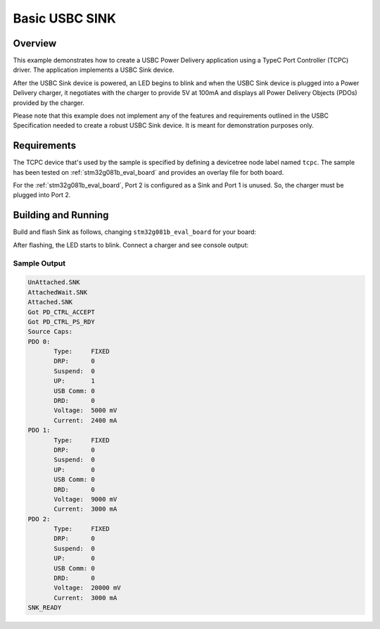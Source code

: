 .. _sink-sample:

Basic USBC SINK
###############

Overview
********

This example demonstrates how to create a USBC Power Delivery application
using a TypeC Port Controller (TCPC) driver. The application implements a
USBC Sink device.

After the USBC Sink device is powered, an LED begins to blink and
when the USBC Sink device is plugged into a Power Delivery charger, it
negotiates with the charger to provide 5V at 100mA and displays all
Power Delivery Objects (PDOs) provided by the charger.

Please note that this example does not implement any of the features and
requirements outlined in the USBC Specification needed to create a robust
USBC Sink device. It is meant for demonstration purposes only.

.. _sink-sample-requirements:

Requirements
************

The TCPC device that's used by the sample is specified by defining a devicetree
node label named ``tcpc``.
The sample has been tested on :ref:`stm32g081b_eval_board` and provides an
overlay file for both board.

For the :ref:`stm32g081b_eval_board`, Port 2 is configured as a Sink and Port 1
is unused. So, the charger must be plugged into Port 2.

Building and Running
********************

Build and flash Sink as follows, changing ``stm32g081b_eval_board`` for your board:

.. zephyr-app-commands::
   :zephyr-app: samples/boards/usbc/sink
   :board: stm32g081b_eval_board
   :goals: build flash
   :compact:

After flashing, the LED starts to blink. Connect a charger and see console output:

Sample Output
=============

.. code-block:: console

 UnAttached.SNK
 AttachedWait.SNK
 Attached.SNK
 Got PD_CTRL_ACCEPT
 Got PD_CTRL_PS_RDY
 Source Caps:
 PDO 0:
        Type:     FIXED
        DRP:      0
        Suspend:  0
        UP:       1
        USB Comm: 0
        DRD:      0
        Voltage:  5000 mV
        Current:  2400 mA
 PDO 1:
        Type:     FIXED
        DRP:      0
        Suspend:  0
        UP:       0
        USB Comm: 0
        DRD:      0
        Voltage:  9000 mV
        Current:  3000 mA
 PDO 2:
        Type:     FIXED
        DRP:      0
        Suspend:  0
        UP:       0
        USB Comm: 0
        DRD:      0
        Voltage:  20000 mV
        Current:  3000 mA
 SNK_READY
